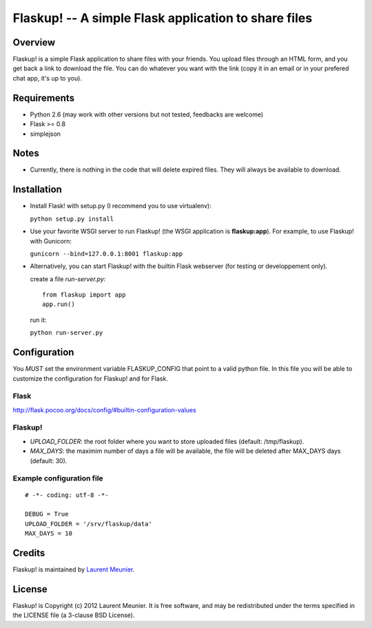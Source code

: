 Flaskup! -- A simple Flask application to share files
=====================================================

Overview
--------
Flaskup! is a simple Flask application to share files with your friends. You
upload files through an HTML form, and you get back a link to download the file.
You can do whatever you want with the link (copy it in an email or in your
prefered chat app, it's up to you).

Requirements
------------

- Python 2.6 (may work with other versions but not tested, feedbacks are welcome)
- Flask >= 0.8
- simplejson

Notes
-----

- Currently, there is nothing in the code that will delete expired files. They will always be available to download.


Installation
------------

- Install Flask! with setup.py (I recommend you to use virtualenv):

  ``python setup.py install``

- Use your favorite WSGI server to run Flaskup! (the WSGI application is **flaskup:app**). For example, to use Flaskup! with Gunicorn:

  ``gunicorn --bind=127.0.0.1:8001 flaskup:app``

- Alternatively, you can start Flaskup! with the builtin Flask webserver (for testing or developpement only).

  create a file `run-server.py`:

  ::

    from flaskup import app
    app.run()
  
  run it:

  ``python run-server.py``

Configuration
-------------

You *MUST* set the environment variable FLASKUP_CONFIG that point to a valid
python file. In this file you will be able to customize the configuration for
Flaskup! and for Flask.

Flask
~~~~~

http://flask.pocoo.org/docs/config/#builtin-configuration-values

Flaskup!
~~~~~~~~

- `UPLOAD_FOLDER`: the root folder where you want to store uploaded files (default: /tmp/flaskup).
- `MAX_DAYS`: the maximim number of days a file will be available, the file will be deleted after MAX_DAYS days (default: 30).

Example configuration file
~~~~~~~~~~~~~~~~~~~~~~~~~~

::
  
  # -*- coding: utf-8 -*-
  
  DEBUG = True
  UPLOAD_FOLDER = '/srv/flaskup/data'
  MAX_DAYS = 10


Credits
-------

Flaskup! is maintained by `Laurent Meunier <http://www.deltalima.net/>`_.

License
-------

Flaskup! is Copyright (c) 2012 Laurent Meunier. It is free software, and may be redistributed under the terms specified in the LICENSE file (a 3-clause BSD License).
